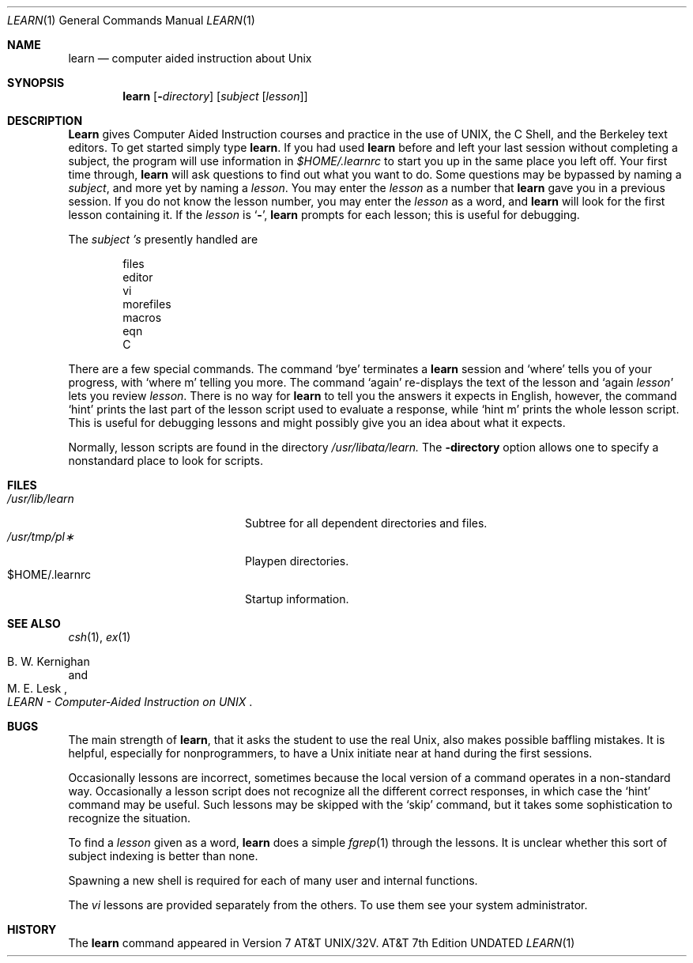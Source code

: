 .\" Copyright (c) 1990 The Regents of the University of California.
.\" All rights reserved.
.\"
.\" %sccs.include.proprietary.roff%
.\"
.\"	@(#)learn.1	6.8 (Berkeley) 8/8/91
.\"
.Dd 
.Dt LEARN 1
.Os ATT 7th
.Sh NAME
.Nm learn
.Nd computer aided instruction about
.Ux
.Sh SYNOPSIS
.Nm learn
.Op Fl Ar directory
.Op Ar subject Op Ar lesson
.Sh DESCRIPTION
.Nm Learn
gives Computer Aided Instruction courses and
practice in the use of
.Tn UNIX ,
the C Shell,
and the Berkeley text editors.
To get started simply type
.Nm learn  .
If you had used
.Nm learn
before and left your last session without completing a subject,
the program will use information in
.Pa $HOME/.learnrc
to start you up
in the same place you left off.
Your first time through,
.Nm learn
will ask questions to find out what you want to do.
Some questions may be bypassed by naming a
.Ar subject  ,
and more yet by naming a
.Ar lesson  .
You may enter the
.Ar lesson
as a number that
.Nm learn
gave you in a previous session.
If you do not know the lesson number,
you may enter the
.Ar lesson
as a word, and
.Nm learn
will look for the first lesson containing it.
If the
.Ar lesson
is
.Sq Fl ,
.Nm learn
prompts for each lesson;
this is useful for debugging.
.Pp
The
.Ar subject 's
presently handled are
.Bd -unfilled -offset indent
files
editor
vi
morefiles
macros
eqn
C
.Ed
.Pp
There are a few special commands.
The command
.Ql bye
terminates a
.Nm learn
session and
.Ql where
tells you of your progress,
with
.Ql where m
telling you more.
The command
.Ql again
re-displays the text of the lesson
and
.Ql again Ar lesson
lets you review
.Ar lesson  .
There is no way for
.Nm learn
to tell you the answers it expects in English, however,
the command
.Ql hint
prints the last part of the lesson script
used to evaluate a response, while
.Ql hint m
prints the
whole lesson script.
This is useful for debugging
lessons and might possibly give you an idea about what it expects.
.Pp
Normally, lesson scripts are found in the directory
.Pa /usr/libata/learn.
The
.Fl  directory
option allows one to specify a nonstandard place to look for scripts.
.Sh FILES
.Bl -tag -width /usr/libdata/learn -compact
.It Pa /usr/lib/learn
Subtree for all dependent directories and files.
.It Pa /usr/tmp/pl\(**
Playpen directories.
.It $HOME/.learnrc
Startup information.
.El
.Sh SEE ALSO
.Xr csh 1 ,
.Xr ex 1
.Rs
.%A B. W. Kernighan
.%A M. E. Lesk
.%T "LEARN \- Computer-Aided Instruction on UNIX"
.Re
.Sh BUGS
The main strength of
.Nm learn ,
that it asks the student to use the real
.Ux ,
also makes possible baffling mistakes.
It is helpful, especially for nonprogrammers,
to have a
.Ux
initiate near at hand during the first
sessions.
.Pp
Occasionally lessons are incorrect, sometimes because the local version
of a command operates in a non-standard way.
Occasionally a lesson script does not recognize all the different
correct responses, in which case the `hint' command may be useful.
Such lessons may be skipped with the `skip' command,
but it takes some sophistication to recognize the situation.
.Pp
To find a
.Ar lesson
given as a word,
.Nm learn
does a simple
.Xr fgrep  1
through the lessons.
It is unclear whether this sort
of subject indexing is better than none.
.Pp
Spawning a new shell is required for each of many
user and internal functions.
.Pp
The
.Xr \&vi
lessons are provided separately from the others.
To use them see your system administrator.
.Sh HISTORY
The
.Nm learn
command appeared in
.At 32v .
